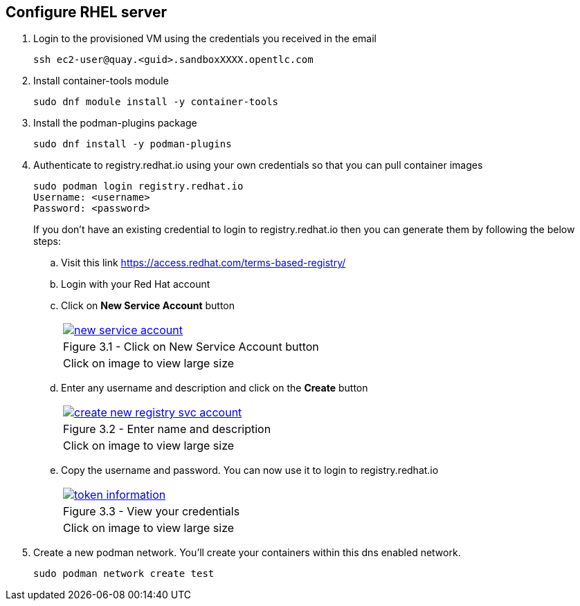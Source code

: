 
== Configure RHEL server

. Login to the provisioned VM using the credentials you received in the email
+
[source,sh]
----
ssh ec2-user@quay.<guid>.sandboxXXXX.opentlc.com
----

. Install container-tools module
+
[source,sh]
----
sudo dnf module install -y container-tools
----

. Install the podman-plugins package
+
[source,sh]
----
sudo dnf install -y podman-plugins
----

. Authenticate to registry.redhat.io using your own credentials so that you can pull container images
+
[source,sh]
----
sudo podman login registry.redhat.io
Username: <username>
Password: <password>
----
If you don't have an existing credential to login to registry.redhat.io then you can generate them by following the below steps:
.. Visit this link https://access.redhat.com/terms-based-registry/
.. Login with your Red Hat account
.. Click on *New Service Account* button
+
[cols="1a",grid=none,width=80%]
|===
^| image::images/new-service-account.png[link=images/new-service-account.png,window=_blank]
^| Figure 3.1 - Click on New Service Account button
^| [small]#Click on image to view large size#
|===

.. Enter any username and description and click on the *Create* button
+
[cols="1a",grid=none,width=80%]
|===
^| image::images/create-new-registry-svc-account.png[link=images/create-new-registry-svc-account.png,window=_blank]
^| Figure 3.2 - Enter name and description
^| [small]#Click on image to view large size#
|===

.. Copy the username and password. You can now use it to login to registry.redhat.io
+
[cols="1a",grid=none,width=80%]
|===
^| image::images/token-information.png[link=images/token-information.png,window=_blank]
^| Figure 3.3 - View your credentials
^| [small]#Click on image to view large size#
|===


. Create a new podman network. You'll create your containers within this dns enabled network.
+
[source,sh]
----
sudo podman network create test
----